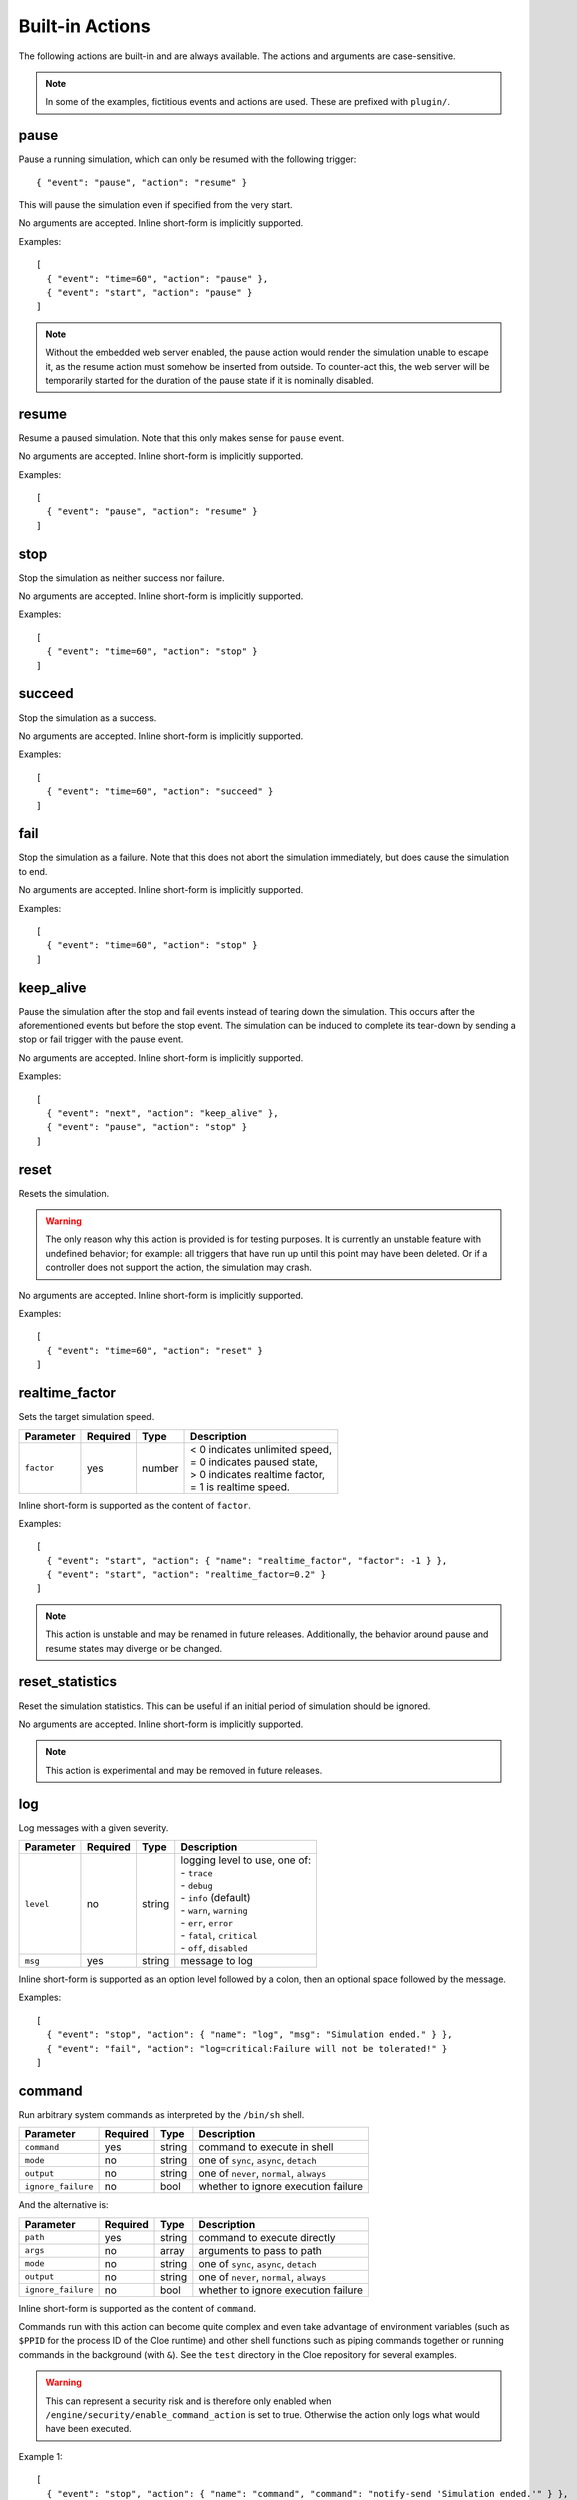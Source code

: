 Built-in Actions
================

.. highlight:: json

The following actions are built-in and are always available.
The actions and arguments are case-sensitive.

.. note::
   In some of the examples, fictitious events and actions are used. These are
   prefixed with ``plugin/``.

pause
"""""
Pause a running simulation, which can only be resumed with the following
trigger::

   { "event": "pause", "action": "resume" }

This will pause the simulation even if specified from the very start.

No arguments are accepted.
Inline short-form is implicitly supported.

Examples::

   [
     { "event": "time=60", "action": "pause" },
     { "event": "start", "action": "pause" }
   ]

.. note::
   Without the embedded web server enabled, the pause action would render the
   simulation unable to escape it, as the resume action must somehow be
   inserted from outside. To counter-act this, the web server will be
   temporarily started for the duration of the pause state if it is nominally
   disabled.

resume
""""""
Resume a paused simulation. Note that this only makes sense for ``pause`` event.

No arguments are accepted.
Inline short-form is implicitly supported.

Examples::

   [
     { "event": "pause", "action": "resume" }
   ]

stop
""""
Stop the simulation as neither success nor failure.

No arguments are accepted.
Inline short-form is implicitly supported.

Examples::

   [
     { "event": "time=60", "action": "stop" }
   ]

succeed
"""""""
Stop the simulation as a success.

No arguments are accepted.
Inline short-form is implicitly supported.

Examples::

   [
     { "event": "time=60", "action": "succeed" }
   ]

fail
""""
Stop the simulation as a failure. Note that this does not abort the simulation
immediately, but does cause the simulation to end.

No arguments are accepted.
Inline short-form is implicitly supported.

Examples::

   [
     { "event": "time=60", "action": "stop" }
   ]

keep_alive
""""""""""
Pause the simulation after the stop and fail events instead of tearing down
the simulation. This occurs after the aforementioned events but before the
stop event. The simulation can be induced to complete its tear-down by
sending a stop or fail trigger with the pause event.

No arguments are accepted.
Inline short-form is implicitly supported.

Examples::

   [
     { "event": "next", "action": "keep_alive" },
     { "event": "pause", "action": "stop" }
   ]

reset
"""""
Resets the simulation.

.. warning::
    The only reason why this action is provided is for testing purposes.
    It is currently an unstable feature with undefined behavior; for example:
    all triggers that have run up until this point may have been deleted.
    Or if a controller does not support the action, the simulation may crash.

No arguments are accepted.
Inline short-form is implicitly supported.

Examples::

   [
     { "event": "time=60", "action": "reset" }
   ]

realtime_factor
"""""""""""""""
Sets the target simulation speed.

==============  ==========  ==============  ==================================
Parameter       Required    Type            Description
==============  ==========  ==============  ==================================
``factor``      yes         number          | < 0 indicates unlimited speed,
                                            | = 0 indicates paused state,
                                            | > 0 indicates realtime factor,
                                            | = 1 is realtime speed.
==============  ==========  ==============  ==================================

Inline short-form is supported as the content of ``factor``.

Examples::

   [
     { "event": "start", "action": { "name": "realtime_factor", "factor": -1 } },
     { "event": "start", "action": "realtime_factor=0.2" }
   ]

.. note::
   This action is unstable and may be renamed in future releases. Additionally,
   the behavior around pause and resume states may diverge or be changed.


reset_statistics
""""""""""""""""
Reset the simulation statistics. This can be useful if an initial period of
simulation should be ignored.

No arguments are accepted.
Inline short-form is implicitly supported.

.. note::
   This action is experimental and may be removed in future releases.

log
"""
Log messages with a given severity.

==============  ==========  ==============  ==================================
Parameter       Required    Type            Description
==============  ==========  ==============  ==================================
``level``       no          string          | logging level to use, one of:
                                            | - ``trace``
                                            | - ``debug``
                                            | - ``info`` (default)
                                            | - ``warn``, ``warning``
                                            | - ``err``, ``error``
                                            | - ``fatal``, ``critical``
                                            | - ``off``, ``disabled``
``msg``         yes         string          message to log
==============  ==========  ==============  ==================================

Inline short-form is supported as an option level followed by a colon, then
an optional space followed by the message.

Examples::

   [
     { "event": "stop", "action": { "name": "log", "msg": "Simulation ended." } },
     { "event": "fail", "action": "log=critical:Failure will not be tolerated!" }
   ]

command
"""""""
Run arbitrary system commands as interpreted by the ``/bin/sh`` shell.

==================  ==========  ==============  ==================================
Parameter           Required    Type            Description
==================  ==========  ==============  ==================================
``command``         yes         string          command to execute in shell
``mode``            no          string          one of ``sync``, ``async``, ``detach``
``output``          no          string          one of ``never``, ``normal``, ``always``
``ignore_failure``  no          bool            whether to ignore execution failure
==================  ==========  ==============  ==================================

And the alternative is:

==================  ==========  ==============  ==================================
Parameter           Required    Type            Description
==================  ==========  ==============  ==================================
``path``            yes         string          command to execute directly
``args``            no          array           arguments to pass to path
``mode``            no          string          one of ``sync``, ``async``, ``detach``
``output``          no          string          one of ``never``, ``normal``, ``always``
``ignore_failure``  no          bool            whether to ignore execution failure
==================  ==========  ==============  ==================================

Inline short-form is supported as the content of ``command``.

Commands run with this action can become quite complex and even take advantage
of environment variables (such as ``$PPID`` for the process ID of the Cloe
runtime) and other shell functions such as piping commands together or running
commands in the background (with ``&``). See the ``test`` directory in the
Cloe repository for several examples.

.. warning::
    This can represent a security risk and is therefore only enabled when
    ``/engine/security/enable_command_action`` is set to true. Otherwise the
    action only logs what would have been executed.

Example 1::

   [
     { "event": "stop", "action": { "name": "command", "command": "notify-send 'Simulation ended.'" } },
     { "event": "stop", "action": "command=notify-send 'Simulation ended.'" }
   ]

Example 2::

   [
    {"event": "time=45", "action": "pause"},
    {
      "label": "Insert resume trigger via curl to test the pause-resume behavior.",
      "event": "pause",
      "action": {
        "name": "command",
        "command": "echo '{\"event\": \"pause\", \"action\": \"resume\"}' | curl -d @- http://localhost:23456/api/triggers/input"
      }
    }
   ]

Example 3::

  {
    "version": "4",
    "include": [
      "config_nop_smoketest.json"
    ],
    "engine": {
       "keep_alive": true,
       "security": {
         "enable_command_action": true
       }
    },
    "triggers": [
       {
         "event": "stop",
         "action": {
         "name": "command",
         "command": "sleep 1 && kill -s INT $$PPID &"
         }
       }
     ]
   }

bundle
""""""
Wrap one or more actions into a single action. This can be used to run more
than one action together with a single event.

==============  ==========  ==============  ==================================
Parameter       Required    Type            Description
==============  ==========  ==============  ==================================
``actions``     yes         array           action objects or strings (inline
                                            short-form)
==============  ==========  ==============  ==================================

Inline short-form is **not** supported.

Examples::

   [
     {
       "event": "plugin/collision",
       "action": {
         "name": "bundle",
         "actions": [
           "command=notify-send 'Simulation failed!'",
           "fail"
         ]
       }
     }
   ]

insert
""""""
Insert one or more triggers into the simulation. This can be used to only
activate a trigger when some event has occurred.

==============  ==========  ==============  ==================================
Parameter       Required    Type            Description
==============  ==========  ==============  ==================================
``triggers``    yes         array           trigger objects
==============  ==========  ==============  ==================================

Inline short-form is **not** supported.

Example::

   [
     {
       "event": "plugin/aeb_activation",
       "action": {
         "name": "insert",
         "triggers": [
           { "event": "next", "action": { "name": "plugin/steering_torque", "left": 50.0 } }
           { "event": "future=0.05", "action": {
             "name": "insert",
             "triggers": [
               { "event": "plugin/aeb_activation", "action": "fail" }
             ]
           }}
         ]
       }
     }
   ]

push_release
""""""""""""
Push *buttons* down (by setting to ``true``) for a specified *duration*,
followed by releasing (by setting to ``false``. This eliminates the tedium
of creating multiple actions.

==============  ==========  ==============  ==================================
Parameter       Required    Type            Description
==============  ==========  ==============  ==================================
``action``      yes         string          action name
``duration``    yes         number          number of seconds to hold
``buttons``     yes         array           button names to set
==============  ==========  ==============  ==================================

Inline short-form is **not** supported.

Examples::

   [
     { "event": "time=10.0", "action": { "name": "basic/hmi", "plus": true } },
     { "event": "time=10.5", "action": { "name": "basic/hmi", "plus": false } },

     { "event": "time=15.0",
       "action": {
         "name": "push_release",
         "action": "basic/hmi",
         "duration": 0.25,
         "buttons": [ "plus" ]
       }
     }
   ]

